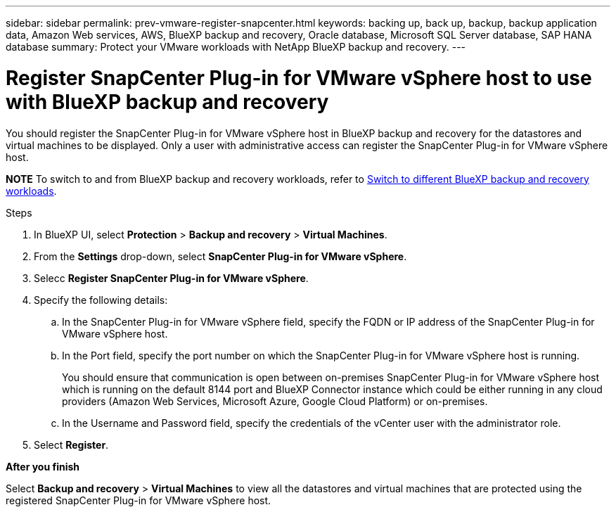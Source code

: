 ---
sidebar: sidebar
permalink: prev-vmware-register-snapcenter.html
keywords: backing up, back up, backup, backup application data, Amazon Web services, AWS, BlueXP backup and recovery, Oracle database, Microsoft SQL Server database, SAP HANA database
summary: Protect your VMware workloads with NetApp BlueXP backup and recovery. 
---

= Register SnapCenter Plug-in for VMware vSphere host to use with BlueXP backup and recovery
:hardbreaks:
:nofooter:
:icons: font
:linkattrs:
:imagesdir: ./media/

[.lead]
You should register the SnapCenter Plug-in for VMware vSphere host in BlueXP backup and recovery for the datastores and virtual machines to be displayed. Only a user with administrative access can register the SnapCenter Plug-in for VMware vSphere host.

====
*NOTE*   To switch to and from BlueXP backup and recovery workloads, refer to link:br-start-switch-ui.html[Switch to different BlueXP backup and recovery workloads].
====



.Steps

. In BlueXP UI, select *Protection* > *Backup and recovery* > *Virtual Machines*.
. From the *Settings* drop-down, select *SnapCenter Plug-in for VMware vSphere*.
. Selecc *Register SnapCenter Plug-in for VMware vSphere*.
. Specify the following details:
.. In the SnapCenter Plug-in for VMware vSphere field, specify the FQDN or IP address of the SnapCenter Plug-in for VMware vSphere host.
.. In the Port field, specify the port number on which the SnapCenter Plug-in for VMware vSphere host is running.
+
You should ensure that communication is open between on-premises SnapCenter Plug-in for VMware vSphere host which is running on the default 8144 port and BlueXP Connector instance which could be either running in any cloud providers (Amazon Web Services, Microsoft Azure, Google Cloud Platform) or on-premises.
.. In the Username and Password field, specify the credentials of the vCenter user with the administrator role.
. Select *Register*.

*After you finish*

Select *Backup and recovery* > *Virtual Machines* to view all the datastores and virtual machines that are protected using the registered SnapCenter Plug-in for VMware vSphere host.
